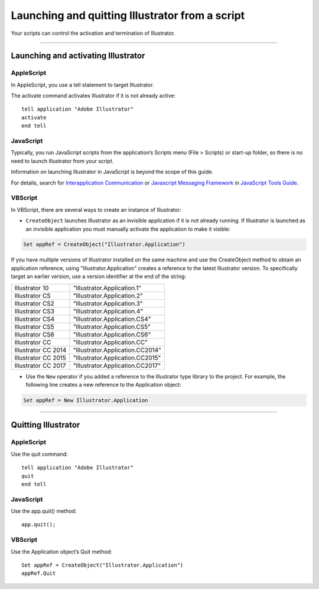 .. _scripting/launching:

Launching and quitting Illustrator from a script
################################################################################

Your scripts can control the activation and termination of Illustrator.

----

Launching and activating Illustrator
================================================================================

AppleScript
********************************************************************************

In AppleScript, you use a tell statement to target Illustrator.

The activate command activates Illustrator if it is not already active::

  tell application "Adobe Illustrator"
  activate
  end tell

JavaScript
********************************************************************************

Typically, you run JavaScript scripts from the application’s Scripts menu (File > Scripts) or start-up folder, so there is no need to launch Illustrator from your script.

Information on launching Illustrator in JavaScript is beyond the scope of this guide.

For details, search for `Interapplication Communication <https://javascript-tools-guide.readthedocs.io/1%20-%20Introduction/extendscript-overview.html#interapplication-communication-and-messaging>`__ or `Javascript Messaging Framework <https://javascript-tools-guide.readthedocs.io/5%20-%20Interapplication%20Communication%20with%20Scripts/communications-overview.html#messaging-framework>`__ in `JavaScript Tools Guide <http://estk.aenhancers.com>`__.


VBScript
********************************************************************************

In VBScript, there are several ways to create an instance of Illustrator:

- ``CreateObject`` launches Illustrator as an invisible application if it is not already running. If Illustrator is launched as an invisible application you must manually activate the application to make it visible:

.. code-block:: basic

  Set appRef = CreateObject("Illustrator.Application")

If you have multiple versions of Illustrator installed on the same machine and use the CreateObject method to obtain an application reference, using "Illustrator.Application" creates a reference
to the latest Illustrator version. To specifically target an earlier version, use a version identifier at the
end of the string:

===================  ================================
Illustrator 10       "Illustrator.Application.1"
Illustrator CS       "Illustrator.Application.2"
Illustrator CS2      "Illustrator.Application.3"
Illustrator CS3      "Illustrator.Application.4"
Illustrator CS4      "Illustrator.Application.CS4"
Illustrator CS5      "Illustrator.Application.CS5"
Illustrator CS6      "Illustrator.Application.CS6"
Illustrator CC       "Illustrator.Application.CC"
Illustrator CC 2014  "Illustrator.Application.CC2014"
Illustrator CC 2015  "Illustrator.Application.CC2015"
Illustrator CC 2017  "Illustrator.Application.CC2017"
===================  ================================

- Use the ``New`` operator if you added a reference to the Illustrator type library to the project. For example,
  the following line creates a new reference to the Application object:

.. code-block:: basic

  Set appRef = New Illustrator.Application

----

Quitting Illustrator
================================================================================

AppleScript
********************************************************************************

Use the quit command::

  tell application "Adobe Illustrator"
  quit
  end tell

JavaScript
********************************************************************************

Use the app.quit() method::

  app.quit();

VBScript
********************************************************************************

Use the Application object’s Quit method::

  Set appRef = CreateObject("Illustrator.Application")
  appRef.Quit
